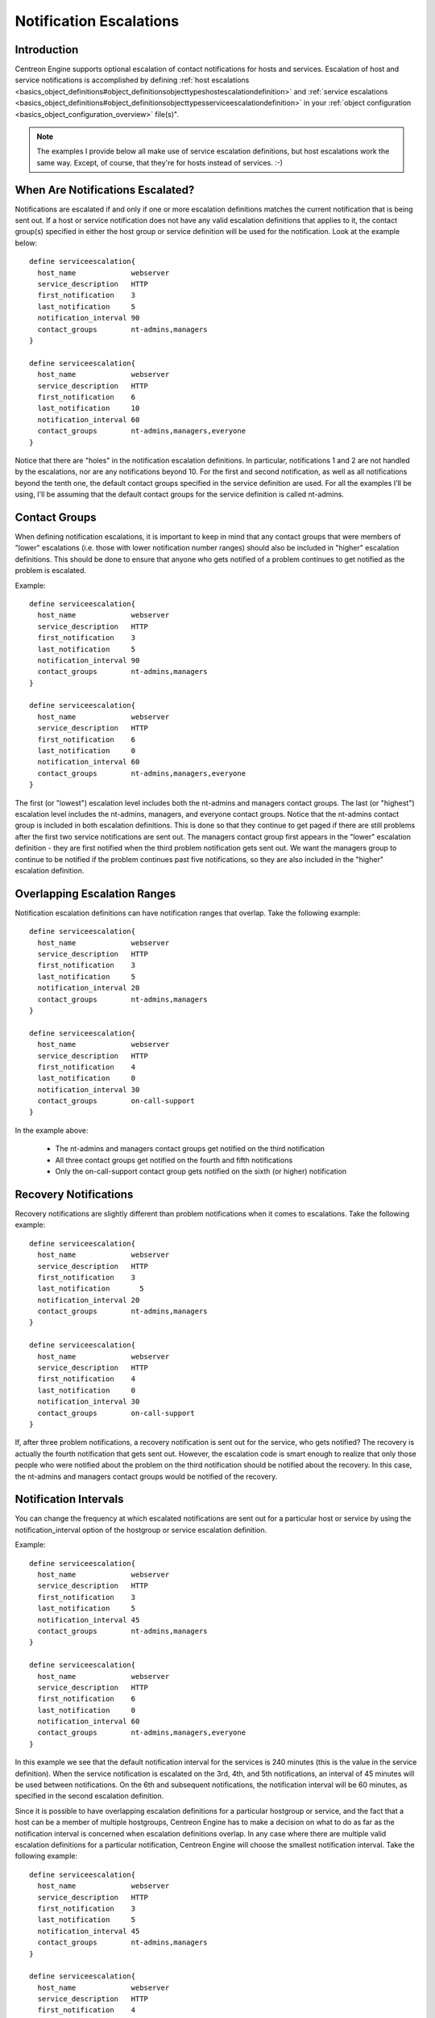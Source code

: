 Notification Escalations
************************

Introduction
============

.. image:: objects-contacts.png

Centreon Engine supports optional escalation of contact notifications
for hosts and services. Escalation of host and service notifications is
accomplished by defining
:ref:`host escalations <basics_object_definitions#object_definitionsobjecttypeshostescalationdefinition>`
and :ref:`service escalations <basics_object_definitions#object_definitionsobjecttypesserviceescalationdefinition>`
in your :ref:`object configuration <basics_object_configuration_overview>`
file(s)".

.. note::

   The examples I provide below all make use of service escalation
   definitions, but host escalations work the same way. Except, of
   course, that they're for hosts instead of services. :-)

When Are Notifications Escalated?
=================================

Notifications are escalated if and only if one or more escalation
definitions matches the current notification that is being sent out. If
a host or service notification does not have any valid escalation
definitions that applies to it, the contact group(s) specified in either
the host group or service definition will be used for the
notification. Look at the example below::

  define serviceescalation{
    host_name             webserver
    service_description   HTTP
    first_notification    3
    last_notification     5
    notification_interval 90
    contact_groups        nt-admins,managers
  }

  define serviceescalation{
    host_name             webserver
    service_description   HTTP
    first_notification    6
    last_notification     10
    notification_interval 60
    contact_groups        nt-admins,managers,everyone
  }

Notice that there are "holes" in the notification escalation
definitions. In particular, notifications 1 and 2 are not handled by the
escalations, nor are any notifications beyond 10. For the first and
second notification, as well as all notifications beyond the tenth one,
the default contact groups specified in the service definition are
used. For all the examples I'll be using, I'll be assuming that the
default contact groups for the service definition is called nt-admins.

Contact Groups
==============

When defining notification escalations, it is important to keep in mind
that any contact groups that were members of "lower" escalations
(i.e. those with lower notification number ranges) should also be
included in "higher" escalation definitions. This should be done to
ensure that anyone who gets notified of a problem continues to get
notified as the problem is escalated.

Example::

  define serviceescalation{
    host_name             webserver
    service_description   HTTP
    first_notification    3
    last_notification     5
    notification_interval 90
    contact_groups        nt-admins,managers
  }

  define serviceescalation{
    host_name             webserver
    service_description   HTTP
    first_notification    6
    last_notification     0
    notification_interval 60
    contact_groups        nt-admins,managers,everyone
  }

The first (or "lowest") escalation level includes both the nt-admins and
managers contact groups. The last (or "highest") escalation level
includes the nt-admins, managers, and everyone contact groups. Notice
that the nt-admins contact group is included in both escalation
definitions. This is done so that they continue to get paged if there
are still problems after the first two service notifications are sent
out. The managers contact group first appears in the "lower" escalation
definition - they are first notified when the third problem notification
gets sent out. We want the managers group to continue to be notified if
the problem continues past five notifications, so they are also included
in the "higher" escalation definition.

Overlapping Escalation Ranges
=============================

Notification escalation definitions can have notification ranges that
overlap. Take the following example::

  define serviceescalation{
    host_name             webserver
    service_description   HTTP
    first_notification    3
    last_notification     5
    notification_interval 20
    contact_groups        nt-admins,managers
  }

  define serviceescalation{
    host_name             webserver
    service_description   HTTP
    first_notification    4
    last_notification     0
    notification_interval 30
    contact_groups        on-call-support
  }

In the example above:

  * The nt-admins and managers contact groups get notified on the third
    notification
  * All three contact groups get notified on the fourth and fifth
    notifications
  * Only the on-call-support contact group gets notified on the sixth
    (or higher) notification

Recovery Notifications
======================

Recovery notifications are slightly different than problem notifications
when it comes to escalations. Take the following example::

  define serviceescalation{
    host_name             webserver
    service_description   HTTP
    first_notification    3
    last_notification       5
    notification_interval 20
    contact_groups        nt-admins,managers
  }

  define serviceescalation{
    host_name             webserver
    service_description   HTTP
    first_notification    4
    last_notification     0
    notification_interval 30
    contact_groups        on-call-support
  }

If, after three problem notifications, a recovery notification is sent
out for the service, who gets notified? The recovery is actually the
fourth notification that gets sent out. However, the escalation code is
smart enough to realize that only those people who were notified about
the problem on the third notification should be notified about the
recovery. In this case, the nt-admins and managers contact groups would
be notified of the recovery.

Notification Intervals
======================

You can change the frequency at which escalated notifications are sent
out for a particular host or service by using the notification_interval
option of the hostgroup or service escalation definition.

Example::

  define serviceescalation{
    host_name             webserver
    service_description   HTTP
    first_notification    3
    last_notification     5
    notification_interval 45
    contact_groups        nt-admins,managers
  }

  define serviceescalation{
    host_name             webserver
    service_description   HTTP
    first_notification    6
    last_notification     0
    notification_interval 60
    contact_groups        nt-admins,managers,everyone
  }

In this example we see that the default notification interval for the
services is 240 minutes (this is the value in the service
definition). When the service notification is escalated on the 3rd, 4th,
and 5th notifications, an interval of 45 minutes will be used between
notifications. On the 6th and subsequent notifications, the notification
interval will be 60 minutes, as specified in the second escalation
definition.

Since it is possible to have overlapping escalation definitions for a
particular hostgroup or service, and the fact that a host can be a
member of multiple hostgroups, Centreon Engine has to make a decision on
what to do as far as the notification interval is concerned when
escalation definitions overlap. In any case where there are multiple
valid escalation definitions for a particular notification, Centreon
Engine will choose the smallest notification interval. Take the
following example::

  define serviceescalation{
    host_name             webserver
    service_description   HTTP
    first_notification    3
    last_notification     5
    notification_interval 45
    contact_groups        nt-admins,managers
  }

  define serviceescalation{
    host_name             webserver
    service_description   HTTP
    first_notification    4
    last_notification     0
    notification_interval 60
    contact_groups        nt-admins,managers,everyone
  }

We see that the two escalation definitions overlap on the 4th and 5th
notifications. For these notifications, Centreon Engine will use a
notification interval of 45 minutes, since it is the smallest interval
present in any valid escalation definitions for those notifications.

One last note about notification intervals deals with intervals of 0. An
interval of 0 means that Centreon Engine should only sent a notification
out for the first valid notification during that escalation
definition. All subsequent notifications for the hostgroup or service
will be suppressed. Take this example::

  define serviceescalation{
    host_name             webserver
    service_description   HTTP
    first_notification    3
    last_notification     5
    notification_interval 45
    contact_groups        nt-admins,managers
  }

  define serviceescalation{
    host_name             webserver
    service_description   HTTP
    first_notification    4
    last_notification     6
    notification_interval 0
    contact_groups        nt-admins,managers,everyone
  }

  define serviceescalation{
    host_name             webserver
    service_description   HTTP
    first_notification    7
    last_notification     0
    notification_interval 30
    contact_groups        nt-admins,managers
  }

In the example above, the maximum number of problem notifications that
could be sent out about the service would be four. This is because the
notification interval of 0 in the second escalation definition indicates
that only one notification should be sent out (starting with and
including the 4th notification) and all subsequent notifications should
be repressed. Because of this, the third service escalation definition
has no effect whatsoever, as there will never be more than four
notifications.

Time Period Restrictions
========================

Under normal circumstances, escalations can be used at any time that a
notification could normally be sent out for the host or service. This
"notification time window" is determined by the notification_period
directive in the :ref:`host <basics_object_definitions#object_definitionsobjecttypeshostdefinition>`
or :ref:`service <basics_object_definitions#object_definitionsobjecttypesservicedefinitionservice>`
definition.

You can optionally restrict escalations so that they are only used
during specific time periods by using the escalation_period directive in
the host or service escalation definition. If you use the
escalation_period directive to specify a
:ref:`timeperiod <basics_timeperiods>` during which the escalation can
be used, the escalation will only be used during that time. If you do
not specify any escalation_period directive, the escalation can be used
at any time within the "notification time window" for the host or
service.

.. note::

   Escalated notifications are still subject to the normal time
   restrictions imposed by the notification_period directive in a host
   or service definition, so the timeperiod you specify in an escalation
   definition should be a subset of that larger "notification time
   window".

State Restrictions
==================

If you would like to restrict the escalation definition so that it is
only used when the host or service is in a particular state, you can use
the escalation_options directive in the host or service escalation
definition. If you do not use the escalation_options directive, the
escalation can be used when the host or service is in any state.

